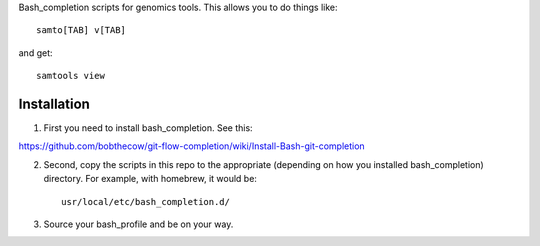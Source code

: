 Bash_completion scripts for genomics tools.  This allows you to do things like::

    samto[TAB] v[TAB]

and get::

	samtools view


Installation
============

1. First you need to install bash_completion.  See this:

https://github.com/bobthecow/git-flow-completion/wiki/Install-Bash-git-completion

2. Second, copy the scripts in this repo to the appropriate (depending on how you installed bash_completion) directory.  For example, with homebrew, it would be::

    usr/local/etc/bash_completion.d/


3. Source your bash_profile and be on your way.





